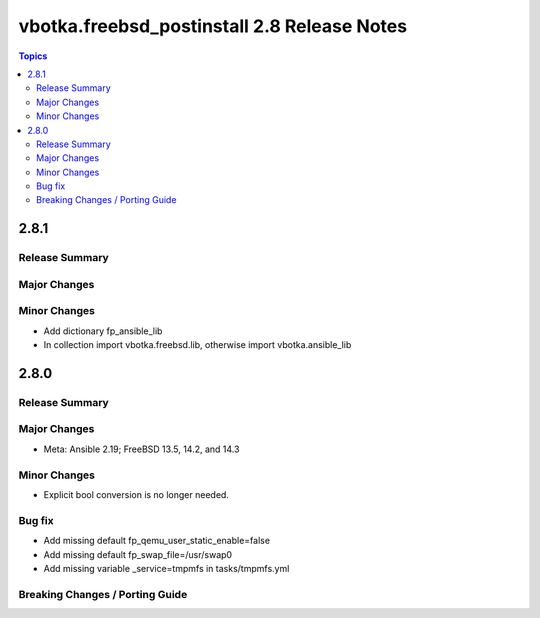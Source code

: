 ============================================
vbotka.freebsd_postinstall 2.8 Release Notes
============================================

.. contents:: Topics


2.8.1
=====

Release Summary
---------------

Major Changes
-------------

Minor Changes
-------------
* Add dictionary fp_ansible_lib
* In collection import vbotka.freebsd.lib, otherwise import vbotka.ansible_lib


2.8.0
=====

Release Summary
---------------

Major Changes
-------------
* Meta: Ansible 2.19; FreeBSD 13.5, 14.2, and 14.3

Minor Changes
-------------
* Explicit bool conversion is no longer needed.

Bug fix
-------
* Add missing default fp_qemu_user_static_enable=false
* Add missing default fp_swap_file=/usr/swap0
* Add missing variable _service=tmpmfs in tasks/tmpmfs.yml

Breaking Changes / Porting Guide
--------------------------------
